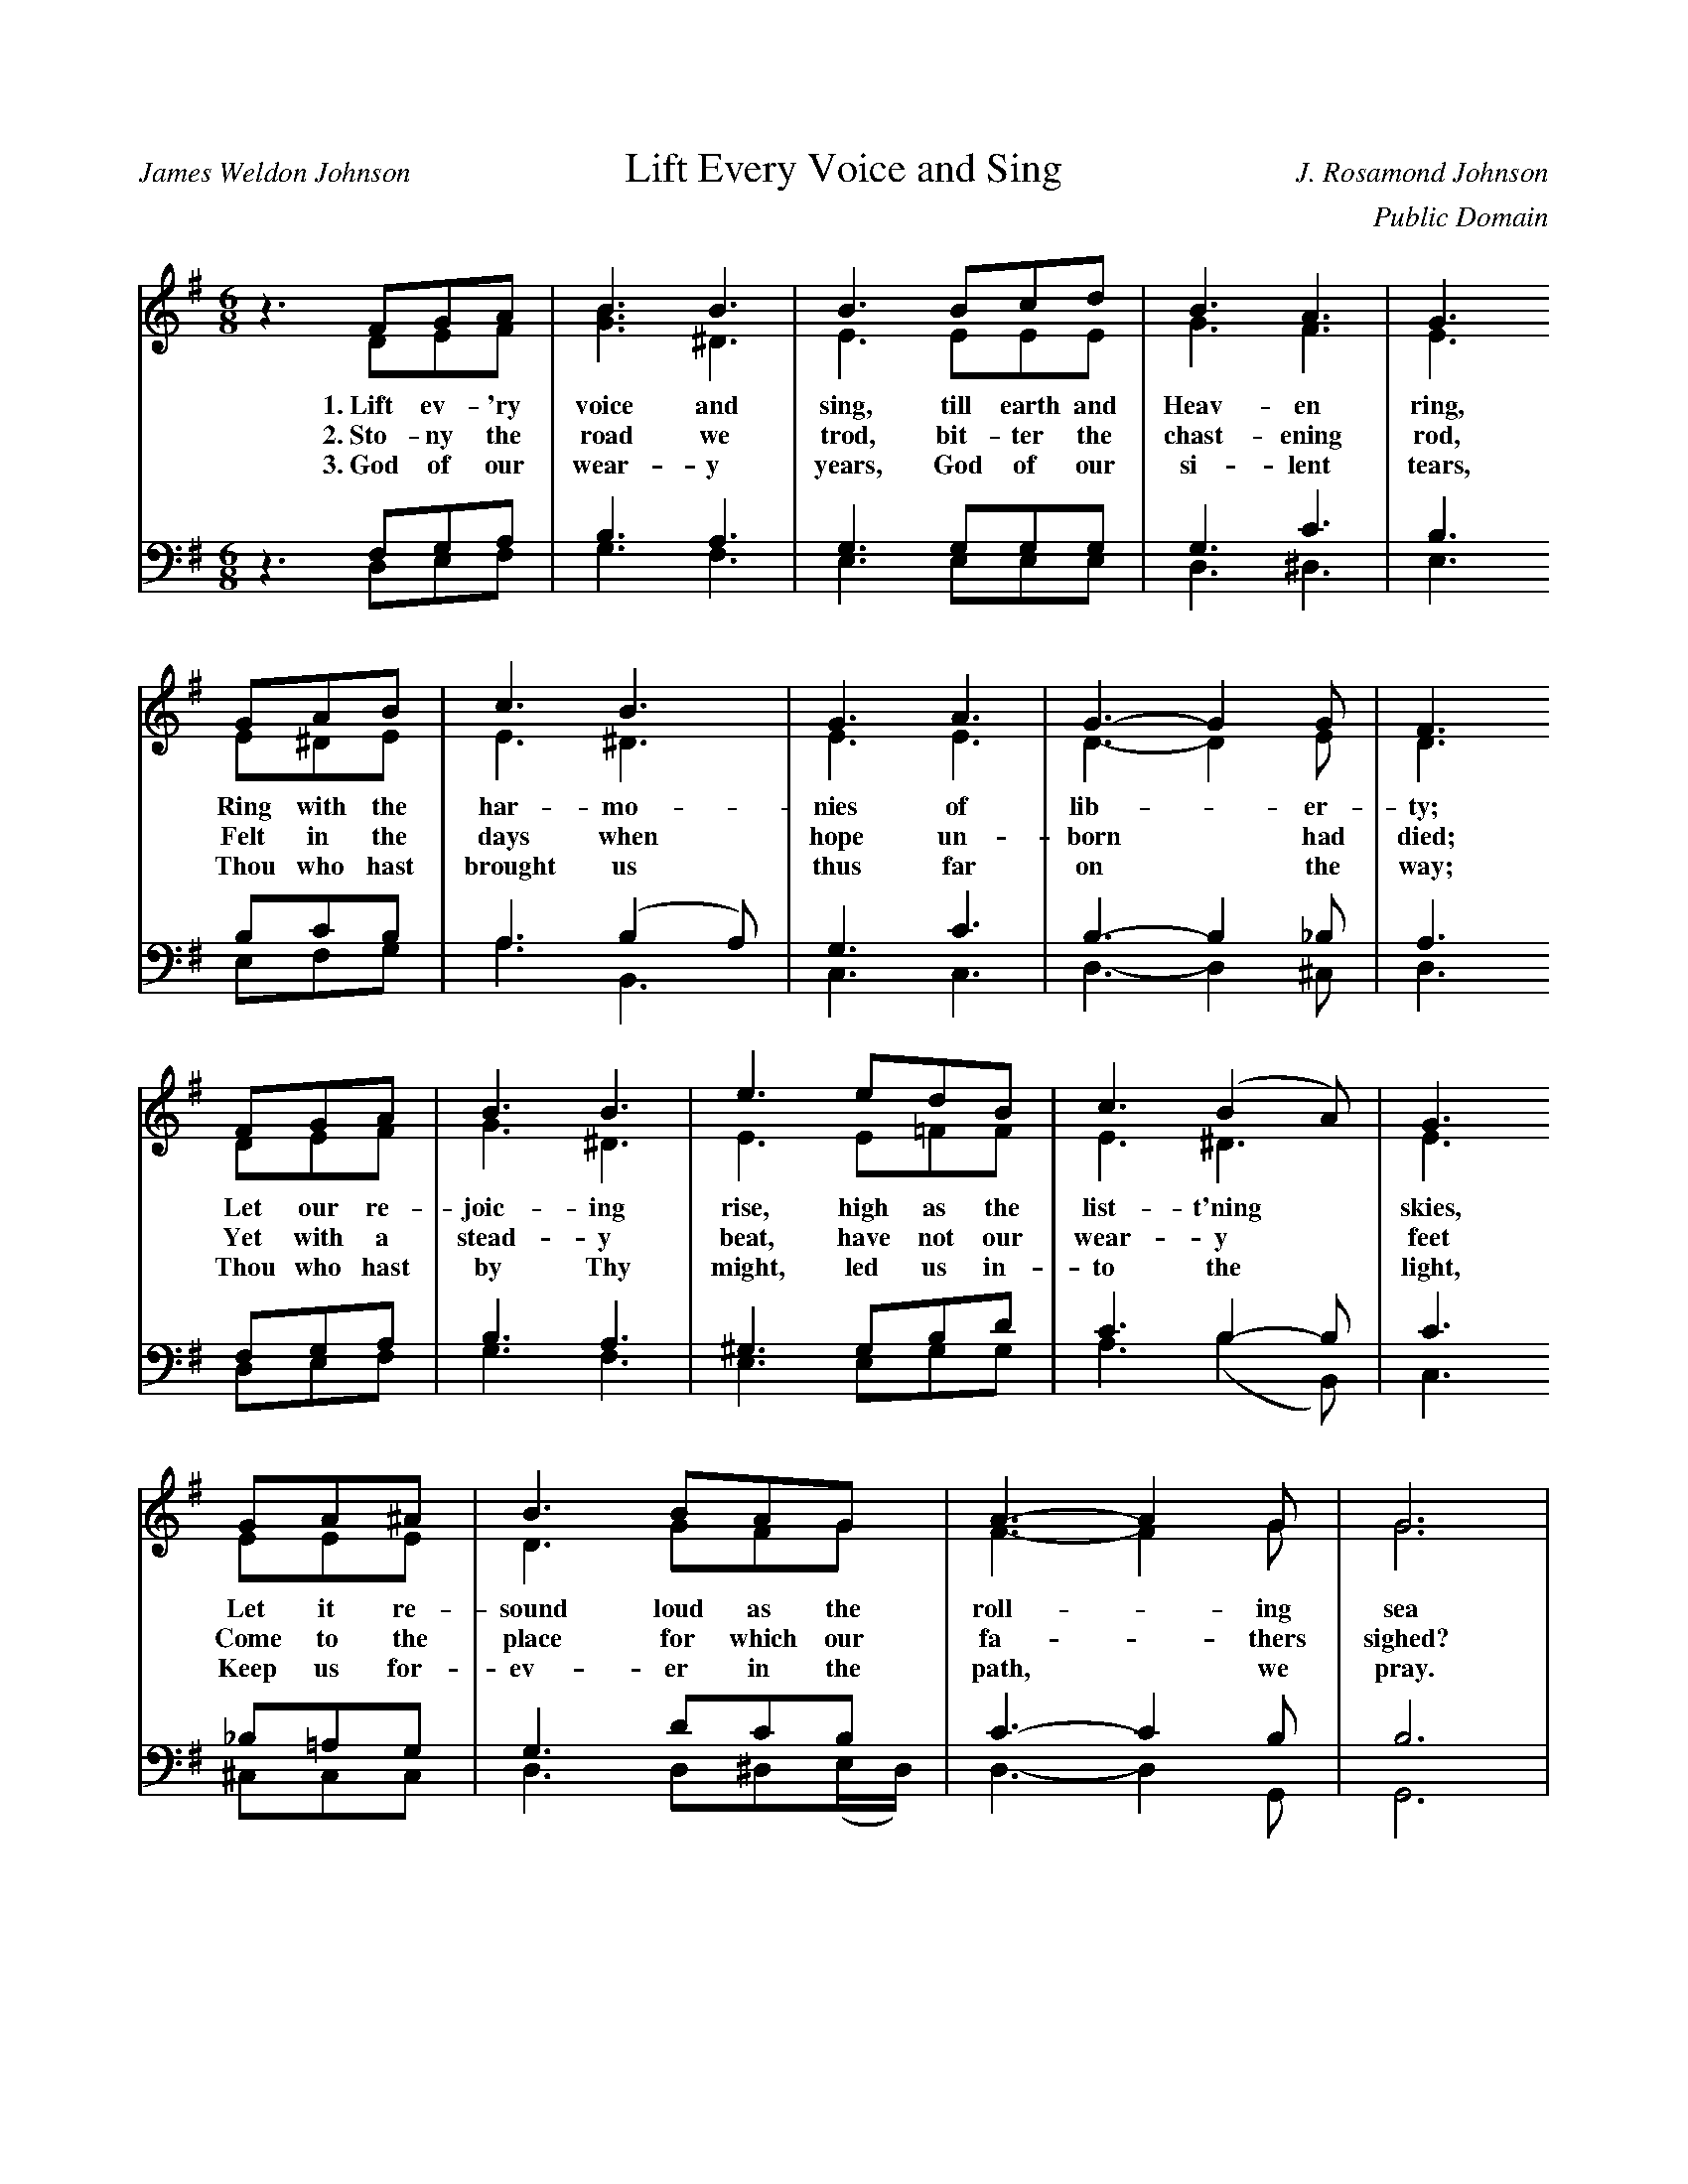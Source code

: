 %%abc-version 2.1
%%titletrim true
%%titleformat A-1 T C1, Z-1, S-1
%%writefields QP 0

X:1
T:Lift Every Voice and Sing
C:J. Rosamond Johnson
A:James Weldon Johnson
C:Public Domain
L:1/8
M:6/8
V:S clef=treble
%%MIDI program 1 40 % Violin
V:A clef=treble 
%%MIDI program 2 41 % Viola
V:T clef=bass 
%%MIDI program 3 42 % Cello
V:B clef=bass
%%MIDI program 4 43 % Bass
%%score ( S A ) | ( T B )
K:G
[V:S]
z3 FGA | B3 B3 | B3 Bcd | B3 A3 | G3
 GAB | c3 B3 | G3 A3 |  G3-G2 G | F3
 FGA | B3 B3 | e3 edB | c3 (B2 A) | G3
 GA^A | B3 BAG | A3-A2 G | G6 |
 G3 D3 | E3 EDB, | EDB, EDB, |  D3 D3 |
 G3 D3 | _E3 EDC | _EDC EDC | B6 | c3
 FGA | B3 B3 |  e3 edB | c3 (B2 A) | G3
 GA^A | B3 BAG | A3-A2  G | G6 |]
%
w: 1.~Lift ev- 'ry|voice and| sing, till earth and|Heav- en|ring,
+: Ring with the|har- mo-|nies of| lib- * er-|ty;
+: Let our re-|joic- ing|rise, high as the|list- t'ning *| skies,
+: Let it re-|sound loud as the|roll- * ing sea
+: Sing a|song full of the|faith that the dark past has| taught us,
+: Sing a|song, full of the|hope that the pre- sent has|brought|us;
+: fac- ing the|ris- ing| sun of our new|day be- *|gun,
+: Let us march|on till vic- to-| ry * is|won.
%
w: 2.~Sto-ny the  |road we| trod, bit- ter the|chast- ening|rod,
+: Felt in the|days when|hope un-| born * had|died; 
+: Yet with a|stead- y|beat, have not our|wear- y *| feet
+: Come to the|place for which our|fa- * thers|sighed?
+:We have|come o- ver a|way that with tears has been| wa- tered,
+:We have|come, tread- ing our|path through the blood of the|slaugh-|tered,
+: Out from the|gloom- y|past, till now we|stand at *|last 
+: Where the white|gleam of our bright|star * is|cast.
%
w: 3.~God of our|wear- y| years, God of our|si- lent|tears,
+: Thou who hast|brought us|thus far|on * the|way;
+: Thou who hast|by Thy|might, led us in-|to the *| light,
+: Keep us for-|ev- er in the|path, * we|pray.
+: Lest our|feet stray from the|pla- ces, our God, where we| met Thee;
+: Let our|hearts, drunk with the|wine of the world, we for-|get|Thee;
+: Shad- owed be-|neat Thy| hand, may we for-|ev- er *|stand,
+: True to our|God, true to our| na- * tive|land.
[V:A]
z3 DEF |[GB]3 ^D3 | E3 EEE | G3 F3 | E3
 E^DE | E3 ^D3 | E3 E3 |  D3-D2 E | D3
 DEF | G3 ^D3 | E3 E=FF | E3 ^D3 | E3
 EEE | D3 GFG | F3- F2 G | G6 | G3 D3 |
 E3 EDB, | EDB, EDB, | D3 D3 |
 G3 D3 | _E3 EDC | _EDC EDC | D6 |D3
 DEF | G3 ^D3 | E3 (E=F)F | E3 ^D3 | E3
 EEE | D3 GFG | F3- F2 D | D6 |]
%
V:T
z3 F,G,A, | B,3 A,3 | G,3 G,G,G, | G,3 C3 | B,3
 B,CB, | A,3 (B,2 A,) | G,3 C3 | B,3-B,2 _B, | A,3
 F,G,A, | B,3 A,3 | ^G,3 G,B,D | C3 B,2-B, | C3
 _B,=A,G, | G,3 DCB, | C3- C2 B, | B,6 |
 G,3 D,3 | E,3 E,D,B,, | E,D,B,, E,D,B,, | D,3 D,3 |
 G,3 D,3 | _E,3 E,D,C, | _E,D,C, E,D,C, | (B,3 =F3) | ^F3
 F,G,A, | B,3 A,3 | ^G,3 G,B,D | C3 B,2-B, |
 C3 ^A,=A,G, | G,3 DCB, | C3-C2 [G,B,] | [G,B,]6 |]
V:B
z3 D,E,F, | G,3 F,3 | E,3 E,E,E, | D,3 ^D,3 | E,3
 E,F,G, | A,3 B,,3 | C,3 C,3 | D,3-D,2 ^C, | D,3
 D,E,F, | G,3 F,3 | E,3 E,G,G, | A,3 (B,2B,,) | C,3
 ^C,C,C, | D,3 D,^D,(E,/D,/) | D,3-D,2 G,, | G,,6 |
 G,3 D,3 | E,3 E,D,B,, | E,D,B,, E,D,B,, | D,3 D,3 |
 G,3 D,3 | _E,3 E,D,C, | _E,D,C, E,D,C, | (G,3 ^G,3) | (A, D,2)
 D,E,F, | G,3 F,3 | E,3 E,G,G, | A,3 (B,2B,,) |
 C,3 ^C,C,C, | D,3 D,^D,(E,/D,/) | D,3-D,2 G,, | G,,6 |]


%%staffsep .8
X:2
T:Lift Every Voice and Sing/We Shall Overcome
L:1/8
M:6/8
V:S clef=treble
%%MIDI program 1 19 % Church Organ
%%MIDI program 2 41 % Viola
K:G
[V:S]
z3 FGA | B3 B3 | B3 Bcd | B3 A3 | G3
 GAB | c3 B3 | G3 A3 |  G3-G2 G | F3
 FGA | B3 B3 | e3 edB | c3 (B2 A) | G3
 GA^A | B3 BAG | A3-A2 G | G6 |
 G3 D3 | E3 EDB, | EDB, EDB, |  D3 D3 |
 G3 D3 | _E3 EDC | _EDC EDC | B6 | c3
 FGA | B3 B3 |  e3 edB | c3 (B2 A) | G3
 GA^A | B3 BAG | A3-A2  G | G6 |]
[V:A]
z6 | G3 G3| A3 A3|(G6|E3)-
E3 | G3 G3| A3 A3|(G3E3|D3
F3)| G3 G3| A3 B3| c6|d3-
d3 | (B6| A2B A2G| G6)|
(A3B3)| c6| B3 A3|G6-|
G6|A6| G3 =F3|E6-|E3
F3| G6|G6| C3 F3| E3-
E3|D6| (C6|D6)|]

X:3
T:Lift Every Voice and Sing/Amazing Grace
L:1/8
M:6/8
V:S clef=treble
%%MIDI program 1 52 % Voice Aahs
%%MIDI program 2 42 % Cello
K:G
[V:S]
z3 FGA | B3 B3 | B3 Bcd | B3 A3 | G3
 GAB | c3 B3 | G3 A3 |  G3-G2 G | F3
 FGA | B3 B3 | e3 edB | c3 (B2 A) | G3
 GA^A | B3 BAG | A3-A2 G | G6 |
 G3 D3 | E3 EDB, | EDB, EDB, |  D3 D3 |
 G3 D3 | _E3 EDC | _EDC EDC | B6 | c3
 FGA | B3 B3 |  e3 edB | c3 (B2 A) | G3
 GA^A | B3 BAG | A3-A2  G | G6 |]
[V:A]
z4
D2|G4 BG | B4 A2 | G4 E2| D4
D2|G4 BG | B4 A2 | d6-  |d4
B2|d4 BG | B4 A2 | G4 E2| D4
D2|G4 BG | A4 A2 | G6-  |G4
D2|G4 BG | B4 A2 | G4 E2|D4
D2|G4 BG | B4 AB | (d6  |c3)z
B2|d4 BG | B4 A2 | G4 E2|D4
D2|G4 (3BAG|B4 A2|G6|]

